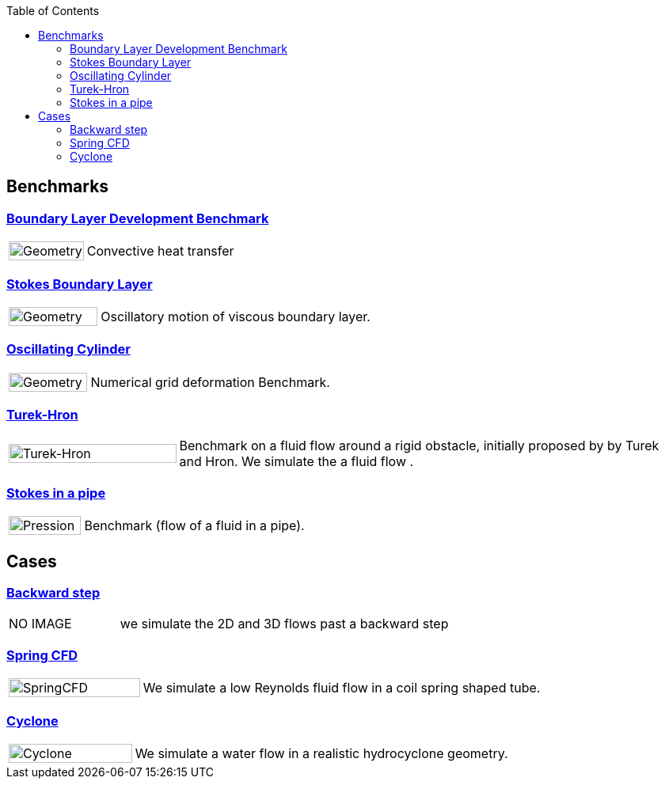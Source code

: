 
:toc: left


== Benchmarks

=== xref:boundary_layer_development/README.adoc[Boundary Layer Development Benchmark]
[cols="1,3"]
|===
| image:boundary_layer_development/geometry.png[Geometry,100%] | Convective heat transfer
|===

=== xref:stokes_boundary_layer/README.adoc[Stokes Boundary Layer]
[cols="1,3"]
|===
| image:stokes_boundary_layer/geometry.png[Geometry,100%] | Oscillatory motion of viscous boundary layer.
|===

=== xref:oscillating_cylinder/README.adoc[Oscillating Cylinder]
[cols="1,3"]
|===
| image:oscillating_cylinder/geometry.png[Geometry,100%] | Numerical grid deformation Benchmark.
|===

=== xref:TurekHron/README.adoc[Turek-Hron]
[cols="1,3"]
|===
| image:TurekHron/TurekHronCFD2_velocity.png[Turek-Hron,100%] | Benchmark on a fluid flow around a rigid obstacle, initially proposed by by Turek and Hron. We simulate the a fluid flow .
|===

=== xref:pipestokes/README.adoc[Stokes in a pipe]
[cols="1,3"]
|===
| image:pipestokes/arrow.png[Pression,100%]| Benchmark (flow of a fluid in a pipe).
|===

== Cases

=== xref:backwardstep/README.adoc[Backward step]
[cols="1,3"]
|===
| NO IMAGE | we simulate the 2D and 3D flows past a backward step
|===

=== xref:spring/README.adoc[Spring CFD]
[cols="1,3"]
|===
| image:spring/results.png[SpringCFD, 100%] | We simulate a low Reynolds fluid flow in a coil spring shaped tube.
|===

=== xref:cyclone/README.adoc[Cyclone]
[cols="1,3"]
|===
|image:cyclone/mesh.png[Cyclone,100%] | We simulate a water flow in a realistic hydrocyclone geometry.
|===
